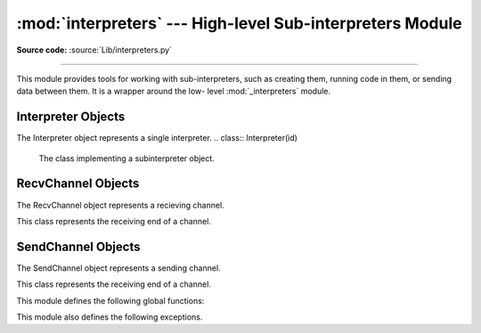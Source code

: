 :mod:`interpreters` --- High-level Sub-interpreters Module
==========================================================

.. module:: interpreters
   :synopsis: High-level Sub-Interpreters Module.

**Source code:** :source:`Lib/interpreters.py`

--------------

This module provides tools for working with sub-interpreters, such as creating them,
running code in them, or sending data between them.  It is a wrapper around the low-
level :mod:`_interpreters` module.

.. versionchanged:: added in 3.9

Interpreter Objects
-------------------

The Interpreter object represents a single interpreter.
.. class:: Interpreter(id)

    The class implementing a subinterpreter object.

    .. method:: is_running()

       Return whether or not the identified interpreter is running.

    .. method:: destroy()

       Destroy the identified interpreter. Attempting to destroy the current
       interpreter results in a RuntimeError. So does an unrecognized ID.

    .. method:: run(self, src_str, /, *, channels=None):

       Run the given source code in the interpreter. This blocks the current
       thread until done.

RecvChannel Objects
-------------------

The RecvChannel object represents a recieving channel.

.. class:: RecvChannel(id)

    This class represents the receiving end of a channel.

    .. method:: recv()

        Get the next object from the channel, and wait if none have been
        sent. Associate the interpreter with the channel.

    .. method:: recv_nowait(default=None)

        Like ``recv()``, but return the default instead of waiting.

     .. method:: release()

        No longer associate the current interpreter with the channel
        (on the sending end).

    .. method:: close(force=False)

        Close the channel in all interpreters.


SendChannel Objects
--------------------

The SendChannel object represents a sending channel.

.. class:: SendChannel(id)

    This class represents the receiving end of a channel.

    .. method:: send(obj)

       Send the object (i.e. its data) to the receiving end of the channel
       and wait.Associate the interpreter with the channel.

    .. method:: send_nowait(obj)

        Like ``send()``, but return False if not received.

    .. method:: send_buffer(obj)

       Send the object's buffer to the receiving end of the channel and wait.
       Associate the interpreter with the channel.

    .. method:: send_buffer_nowait(obj)

       Like ``send_buffer()``, but return False if not received.

    .. method:: release()

       No longer associate the current interpreter with the channel
       (on the sending end).

    .. method:: close(force=False)

        Close the channel in all interpreters.


This module defines the following global functions:


.. function:: is_shareable(obj)

   Return `True` if the object's data can be shared between interpreters.

.. function:: create_channel()

   Create a new channel for passing data between interpreters.

.. function:: list_all_channels()

   Return all open channels.

.. function:: create()

   Initialize a new (idle) Python interpreter.

.. function:: get_current()

   Get the currently running interpreter.

.. function:: list_all()

   Get all existing interpreters.

This module also defines the following exceptions.

.. exception:: RunFailedError

   This exception, a subclass of :exc:`RuntimeError`, is raised when the
   ``Interpreter.run()`` results in an uncaught exception.

.. exception:: ChannelError

   This exception, a subclass of :exc:`Exception`, and is the base class for
   channel-related exceptions.

.. exception:: ChannelNotFoundError

   This exception, a subclass of :exc:`ChannelError`, is raised when the
   the identified channel was not found.

.. exception:: ChannelEmptyError

   This exception, a subclass of :exc:`ChannelError`, is raised when
   the channel is unexpectedly empty.

.. exception:: ChannelNotEmptyError

   This exception, a subclass of :exc:`ChannelError`, is raised when
   the channel is unexpectedly not empty.

.. exception:: NotReceivedError

   This exception, a subclass of :exc:`ChannelError`, is raised when
   nothing was waiting to receive a sent object.

.. exception:: ChannelClosedError

   This exception, a subclass of :exc:`ChannelError`, is raised when
   the channel is closed.

.. exception:: ChannelReleasedError

   This exception, a subclass of :exc:`ChannelClosedError`, is raised when
   the channel is released (but not yet closed).
